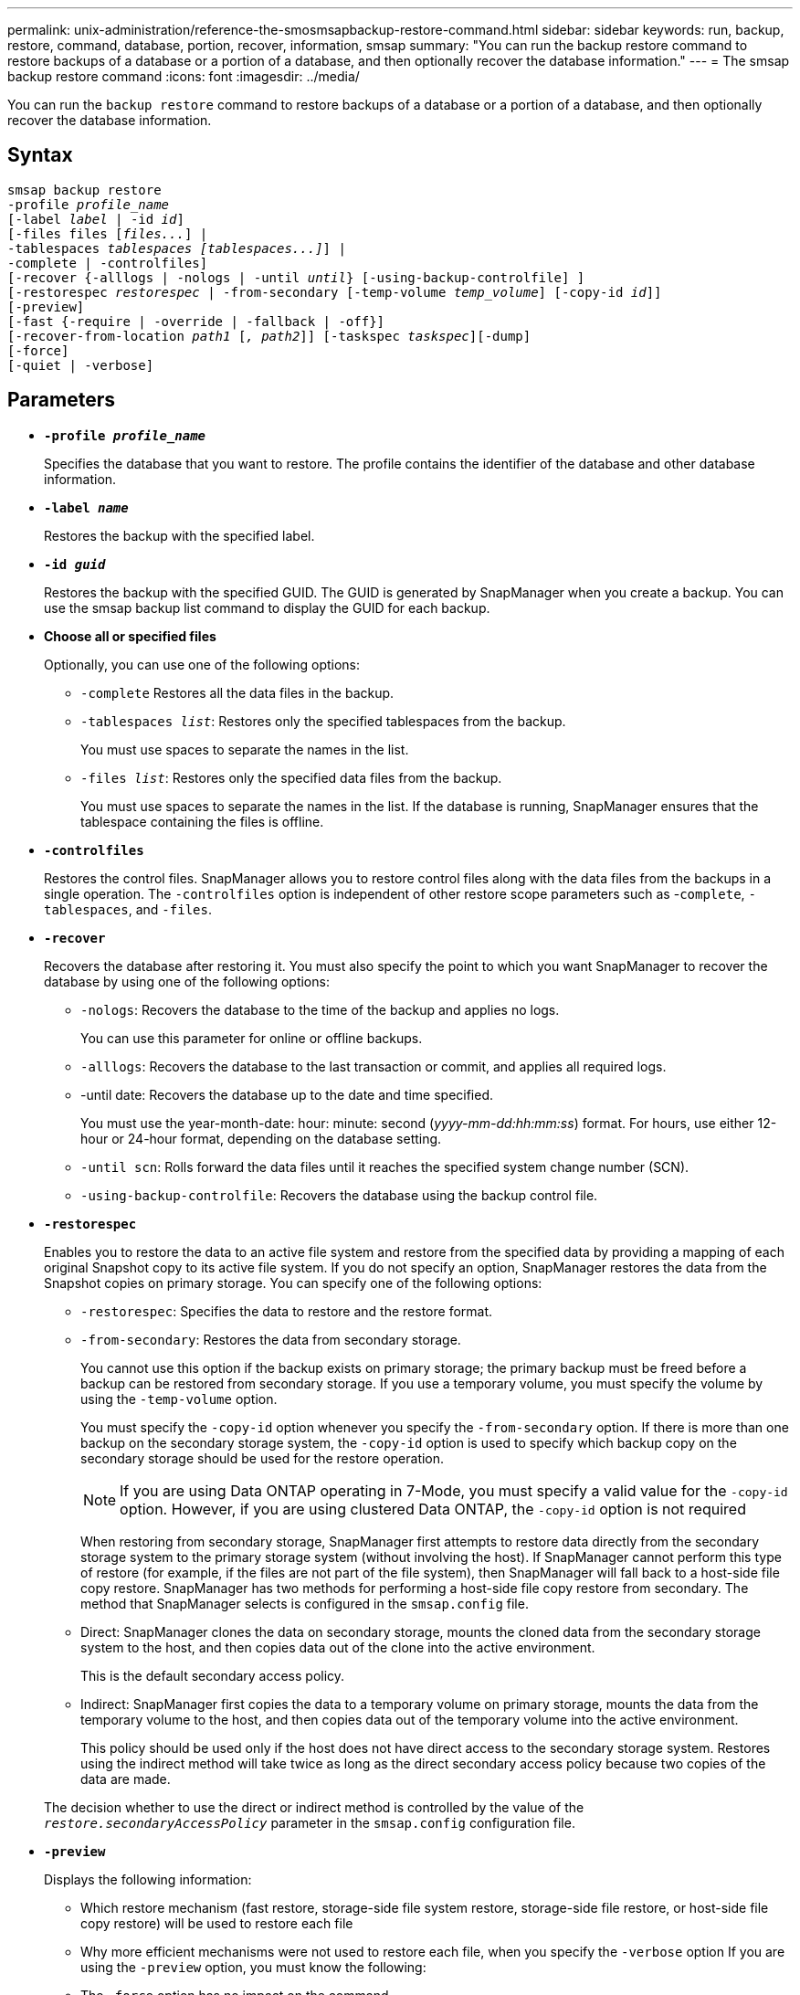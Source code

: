 ---
permalink: unix-administration/reference-the-smosmsapbackup-restore-command.html
sidebar: sidebar
keywords: run, backup, restore, command, database, portion, recover, information, smsap
summary: "You can run the backup restore command to restore backups of a database or a portion of a database, and then optionally recover the database information."
---
= The smsap backup restore command
:icons: font
:imagesdir: ../media/

[.lead]
You can run the `backup restore` command to restore backups of a database or a portion of a database, and then optionally recover the database information.

== Syntax

[subs=+macros]
----
pass:quotes[smsap backup restore
-profile _profile_name_
[-label _label_ | -id _id_\]
[-files files [_files..._\] |
-tablespaces _tablespaces [tablespaces...\]_\] |
-complete | -controlfiles\]
[-recover {-alllogs | -nologs | -until _until_} [-using-backup-controlfile\] \]
[-restorespec _restorespec_ | -from-secondary [-temp-volume _temp_volume_\] [-copy-id _id_\]\]
[-preview\]
[-fast {-require | -override | -fallback | -off}\]
[-recover-from-location _path1_ [_, path2_\]\] [-taskspec _taskspec_\][-dump\]
[-force\]
[-quiet | -verbose\]]
----

== Parameters

* `*-profile _profile_name_*`
+
Specifies the database that you want to restore. The profile contains the identifier of the database and other database information.

* `*-label _name_*`
+
Restores the backup with the specified label.

* `*-id _guid_*`
+
Restores the backup with the specified GUID. The GUID is generated by SnapManager when you create a backup. You can use the smsap backup list command to display the GUID for each backup.

* *Choose all or specified files*
+
Optionally, you can use one of the following options:

 ** `-complete` Restores all the data files in the backup.
 ** `-tablespaces _list_`: Restores only the specified tablespaces from the backup.
+
You must use spaces to separate the names in the list.

 ** `-files _list_`: Restores only the specified data files from the backup.
+
You must use spaces to separate the names in the list. If the database is running, SnapManager ensures that the tablespace containing the files is offline.

* `*-controlfiles*`
+
Restores the control files. SnapManager allows you to restore control files along with the data files from the backups in a single operation. The `-controlfiles` option is independent of other restore scope parameters such as -`complete`, `-tablespaces`, and `-files`.

* `*-recover*`
+
Recovers the database after restoring it. You must also specify the point to which you want SnapManager to recover the database by using one of the following options:

 ** `-nologs`: Recovers the database to the time of the backup and applies no logs.
+
You can use this parameter for online or offline backups.

 ** `-alllogs`: Recovers the database to the last transaction or commit, and applies all required logs.
 ** -until date: Recovers the database up to the date and time specified.
+
You must use the year-month-date: hour: minute: second (_yyyy-mm-dd:hh:mm:ss_) format. For hours, use either 12-hour or 24-hour format, depending on the database setting.

 ** `-until scn`: Rolls forward the data files until it reaches the specified system change number (SCN).
 ** `-using-backup-controlfile`: Recovers the database using the backup control file.

* `*-restorespec*`
+
Enables you to restore the data to an active file system and restore from the specified data by providing a mapping of each original Snapshot copy to its active file system. If you do not specify an option, SnapManager restores the data from the Snapshot copies on primary storage. You can specify one of the following options:

 ** `-restorespec`: Specifies the data to restore and the restore format.
 ** `-from-secondary`: Restores the data from secondary storage.
+
You cannot use this option if the backup exists on primary storage; the primary backup must be freed before a backup can be restored from secondary storage. If you use a temporary volume, you must specify the volume by using the `-temp-volume` option.
+
You must specify the `-copy-id` option whenever you specify the `-from-secondary` option. If there is more than one backup on the secondary storage system, the `-copy-id` option is used to specify which backup copy on the secondary storage should be used for the restore operation.
+
NOTE: If you are using Data ONTAP operating in 7-Mode, you must specify a valid value for the `-copy-id` option. However, if you are using clustered Data ONTAP, the `-copy-id` option is not required

+
When restoring from secondary storage, SnapManager first attempts to restore data directly from the secondary storage system to the primary storage system (without involving the host). If SnapManager cannot perform this type of restore (for example, if the files are not part of the file system), then SnapManager will fall back to a host-side file copy restore. SnapManager has two methods for performing a host-side file copy restore from secondary. The method that SnapManager selects is configured in the `smsap.config` file.

 ** Direct: SnapManager clones the data on secondary storage, mounts the cloned data from the secondary storage system to the host, and then copies data out of the clone into the active environment.
+
This is the default secondary access policy.

 ** Indirect: SnapManager first copies the data to a temporary volume on primary storage, mounts the data from the temporary volume to the host, and then copies data out of the temporary volume into the active environment.
+
This policy should be used only if the host does not have direct access to the secondary storage system. Restores using the indirect method will take twice as long as the direct secondary access policy because two copies of the data are made.

+
The decision whether to use the direct or indirect method is controlled by the value of the `_restore.secondaryAccessPolicy_` parameter in the `smsap.config` configuration file.

* `*-preview*`
+
Displays the following information:

 ** Which restore mechanism (fast restore, storage-side file system restore, storage-side file restore, or host-side file copy restore) will be used to restore each file
 ** Why more efficient mechanisms were not used to restore each file, when you specify the `-verbose` option
If you are using the `-preview` option, you must know the following:
 ** The `-force` option has no impact on the command.
 ** The `-recover` option has no impact on the command.
 ** The `-fast` option (`-require, -override, -fallback,` or `-off`) has significant impact on the output.
To preview the restore operation, the database must be mounted. If you want to preview a restore plan, and the database currently is not mounted, then SnapManager mounts the database. If the database cannot be mounted, then the command will fail, and SnapManager returns the database to its original state.

+
The `-preview` option displays up to 20 files. You can configure the maximum number of files to be displayed in the `smsap.config` file.

* `*-fast*`
+
Enables you to choose the process to use in the restore operation. You can force SnapManager to use the volume-based fast restore process rather than other restore processes, if all mandatory restore eligibility conditions are met. If you are aware that a volume restore cannot be performed, you can also use this process to prevent SnapManager from conducting eligibility checks and the restore operation by using the fast restore process.
+
The `-fast` option includes the following parameters:

 ** `-require`: Enables you to force SnapManager to perform a volume restore, if all restore eligibility conditions are met.
+
If you specify the `-fast` option, but do not specify any parameter for `-fast`, SnapManager uses the `-require` parameter as a default.

 ** `-override`: Enables you to override the non-mandatory eligibility checks and perform the volume-based fast restore process.
 ** `-fallback`: Enables you to restore the database by using any method that SnapManager determines.
+
If you do not specify the `-fast` option, SnapManager uses the default `backup restore -fast fallback` option.

 ** `-off`: Enables you to avoid the time required to perform eligibility checks.

* `*-recover-from-location*`
+
Specifies the external archive log location of the archive log files. SnapManager takes the archive log files from the external location and uses them for the recovery process.

* `*-taskspec*`
+
Specifies the task specification XML file for preprocessing activity or post-processing activity of the restore operation. You must provide the complete path of the task specification XML file.

* `*-dump*`
+
Specifies to collect the dump files after the restore operation.

* `*-force*`
+
Changes the database state to a lower state than its current state, if necessary. For Real Application Clusters (RAC), you must include the `-force`option if SnapManager has to change the state of any RAC instance to a lower state.
+
By default, SnapManager can change the database state to a higher state during an operation. This option is not required for SnapManager to change the database to a higher state.

* `*-quiet*`
+
Displays only error messages in the console. The default setting is to display error and warning messages.

* `*-verbose*`
+
Displays error, warning, and informational messages in the console. You can use this option to see why more efficient restore processes could not be used to restore the file.

---

== Example

The following example restores a database along with the control files:

----
smsap backup restore -profile SALES1 -label full_backup_sales_May
-complete -controlfiles -force
----
---
